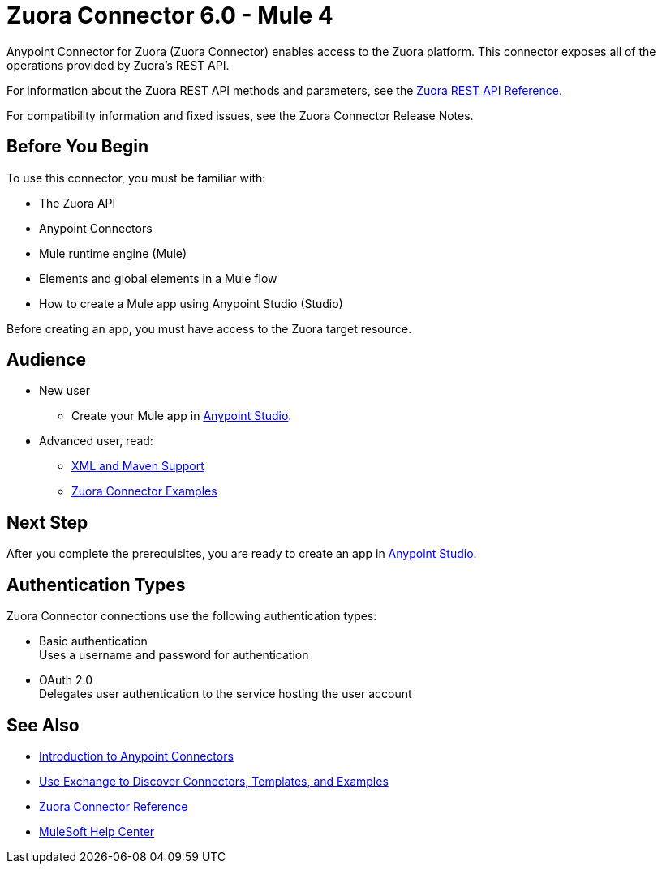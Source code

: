 = Zuora Connector 6.0 - Mule 4
:page-aliases: connectors::zuora/zuora-connector.adoc


Anypoint Connector for Zuora (Zuora Connector) enables access to the Zuora platform. This connector exposes all of the operations provided by Zuora's REST API.

For information about the Zuora REST API methods and parameters, see the https://www.zuora.com/developer/api-reference[Zuora REST API Reference].

For compatibility information and fixed issues, see the Zuora Connector Release Notes. 

== Before You Begin

To use this connector, you must be familiar with:

* The Zuora API
* Anypoint Connectors
* Mule runtime engine (Mule)
* Elements and global elements in a Mule flow
* How to create a Mule app using Anypoint Studio (Studio)

Before creating an app, you must have access to the Zuora target resource.

== Audience

* New user
** Create your Mule app in xref:zuora-connector-studio.adoc[Anypoint Studio].
* Advanced user, read:
** xref:zuora-connector-xml-maven.adoc[XML and Maven Support]  
** xref:zuora-connector-examples.adoc[Zuora Connector Examples]

== Next Step

After you complete the prerequisites, you are ready to create an app in xref:zuora-connector-studio.adoc[Anypoint Studio].

== Authentication Types

Zuora Connector connections use the following authentication types:

* Basic authentication +
Uses a username and password for authentication
* OAuth 2.0 +
Delegates user authentication to the service hosting the user account

== See Also

* xref:connectors::introduction/introduction-to-anypoint-connectors.adoc[Introduction to Anypoint Connectors]
* xref:connectors::introduction/intro-use-exchange.adoc[Use Exchange to Discover Connectors, Templates, and Examples]
* xref:zuora-connector-reference.adoc[Zuora Connector Reference]
* https://help.mulesoft.com[MuleSoft Help Center]
